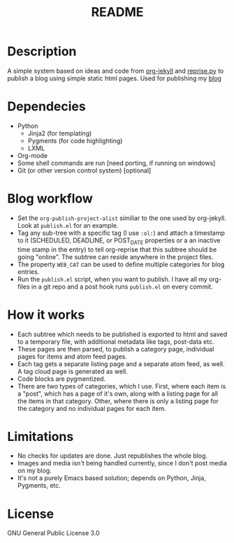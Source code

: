 #+TITLE: README

* Description

A simple system based on ideas and code from [[https://github.com/juanre/org-jekyll][org-jekyll]] and [[https://github.com/uggedal/reprise][reprise.py]]
to publish a blog using simple static html pages.  Used for publishing
my [[http://punchagan.muse-amuse.in][blog]]

* Dependecies

  - Python
    + Jinja2 (for templating)
    + Pygments (for code highlighting)
    + LXML
  - Org-mode
  - Some shell commands are run [need porting, if running on windows]
  - Git (or other version control system) [optional]


* Blog workflow

  - Set the =org-publish-project-alist= similiar to the one used by
    org-jekyll.  Look at =publish.el= for an example.
  - Tag any sub-tree with a specific tag (I use =:ol:=) and attach a
    timestamp to it (SCHEDULED, DEADLINE, or POST_DATE properties or a
    an inactive time stamp in the entry) to tell org-reprise that this
    subtree should be going "online".  The subtree can reside anywhere
    in the project files.
  - The property =WEB_CAT= can be used to define multiple categories
    for blog entries.
  - Run the =publish.el= script, when you want to publish.  I have all
    my org-files in a git repo and a post hook runs =publish.el= on
    every commit.

* How it works

  - Each subtree which needs to be published is exported to html and
    saved to a temporary file, with additional metadata like tags,
    post-data etc.
  - These pages are then parsed, to publish a category page,
    individual pages for items and atom feed pages.
  - Each tag gets a separate listing page and a separate atom feed, as
    well.  A tag cloud page is generated as well.
  - Code blocks are pygmentized.
  - There are two types of categories, which I use.  First, where each
    item is a "post", which has a page of it's own, along with a
    listing page for all the items in that category.  Other, where
    there is only a listing page for the category and no individual
    pages for each item.

* Limitations

  - No checks for updates are done.  Just republishes the whole blog.
  - Images and media isn't being handled currently, since I don't post
    media on my blog.
  - It's not a purely Emacs based solution; depends on Python, Jinja,
    Pygments, etc.

* License
GNU General Public License 3.0
